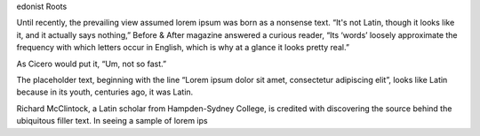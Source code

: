 edonist Roots

Until recently, the prevailing view assumed lorem ipsum was born as a nonsense text. “It's not Latin, though it looks like it, and it actually says nothing,” Before & After magazine answered a curious reader, “Its ‘words’ loosely approximate the frequency with which letters occur in English, which is why at a glance it looks pretty real.”

As Cicero would put it, “Um, not so fast.”

The placeholder text, beginning with the line “Lorem ipsum dolor sit amet, consectetur adipiscing elit”, looks like Latin because in its youth, centuries ago, it was Latin.

Richard McClintock, a Latin scholar from Hampden-Sydney College, is credited with discovering the source behind the ubiquitous filler text. In seeing a sample of lorem ips